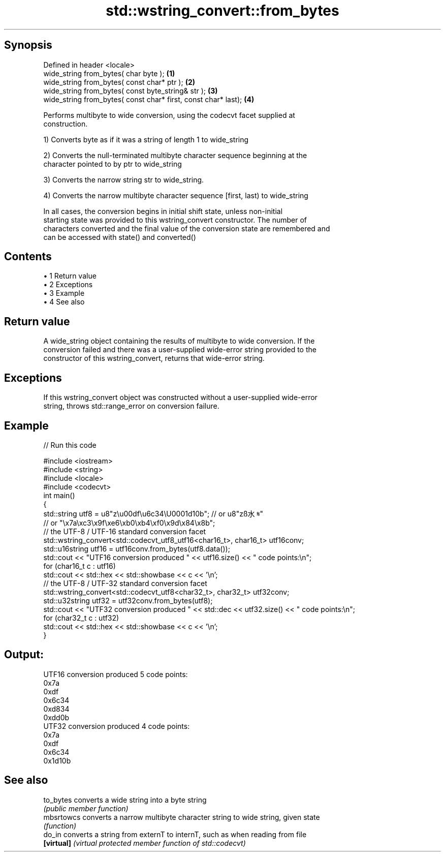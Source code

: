 .TH std::wstring_convert::from_bytes 3 "Apr 19 2014" "1.0.0" "C++ Standard Libary"
.SH Synopsis
   Defined in header <locale>
   wide_string from_bytes( char byte );                          \fB(1)\fP
   wide_string from_bytes( const char* ptr );                    \fB(2)\fP
   wide_string from_bytes( const byte_string& str );             \fB(3)\fP
   wide_string from_bytes( const char* first, const char* last); \fB(4)\fP

   Performs multibyte to wide conversion, using the codecvt facet supplied at
   construction.

   1) Converts byte as if it was a string of length 1 to wide_string

   2) Converts the null-terminated multibyte character sequence beginning at the
   character pointed to by ptr to wide_string

   3) Converts the narrow string str to wide_string.

   4) Converts the narrow multibyte character sequence [first, last) to wide_string

   In all cases, the conversion begins in initial shift state, unless non-initial
   starting state was provided to this wstring_convert constructor. The number of
   characters converted and the final value of the conversion state are remembered and
   can be accessed with state() and converted()

.SH Contents

     • 1 Return value
     • 2 Exceptions
     • 3 Example
     • 4 See also

.SH Return value

   A wide_string object containing the results of multibyte to wide conversion. If the
   conversion failed and there was a user-supplied wide-error string provided to the
   constructor of this wstring_convert, returns that wide-error string.

.SH Exceptions

   If this wstring_convert object was constructed without a user-supplied wide-error
   string, throws std::range_error on conversion failure.

.SH Example

   
// Run this code

 #include <iostream>
 #include <string>
 #include <locale>
 #include <codecvt>
  
 int main()
 {
     std::string utf8 =  u8"z\\u00df\\u6c34\\U0001d10b"; // or u8"zß水𝄋"
                         // or "\\x7a\\xc3\\x9f\\xe6\\xb0\\xb4\\xf0\\x9d\\x84\\x8b";
  
     // the UTF-8 / UTF-16 standard conversion facet
     std::wstring_convert<std::codecvt_utf8_utf16<char16_t>, char16_t> utf16conv;
     std::u16string utf16 = utf16conv.from_bytes(utf8.data());
     std::cout << "UTF16 conversion produced " << utf16.size() << " code points:\\n";
     for (char16_t c : utf16)
         std::cout << std::hex << std::showbase << c << '\\n';
  
     // the UTF-8 / UTF-32 standard conversion facet
     std::wstring_convert<std::codecvt_utf8<char32_t>, char32_t> utf32conv;
     std::u32string utf32 = utf32conv.from_bytes(utf8);
     std::cout << "UTF32 conversion produced " << std::dec << utf32.size() << " code points:\\n";
     for (char32_t c : utf32)
         std::cout << std::hex << std::showbase << c << '\\n';
 }

.SH Output:

 UTF16 conversion produced 5 code points:
 0x7a
 0xdf
 0x6c34
 0xd834
 0xdd0b
 UTF32 conversion produced 4 code points:
 0x7a
 0xdf
 0x6c34
 0x1d10b

.SH See also

   to_bytes  converts a wide string into a byte string
             \fI(public member function)\fP
   mbsrtowcs converts a narrow multibyte character string to wide string, given state
             \fI(function)\fP
   do_in     converts a string from externT to internT, such as when reading from file
   \fB[virtual]\fP \fI(virtual protected member function of std::codecvt)\fP
